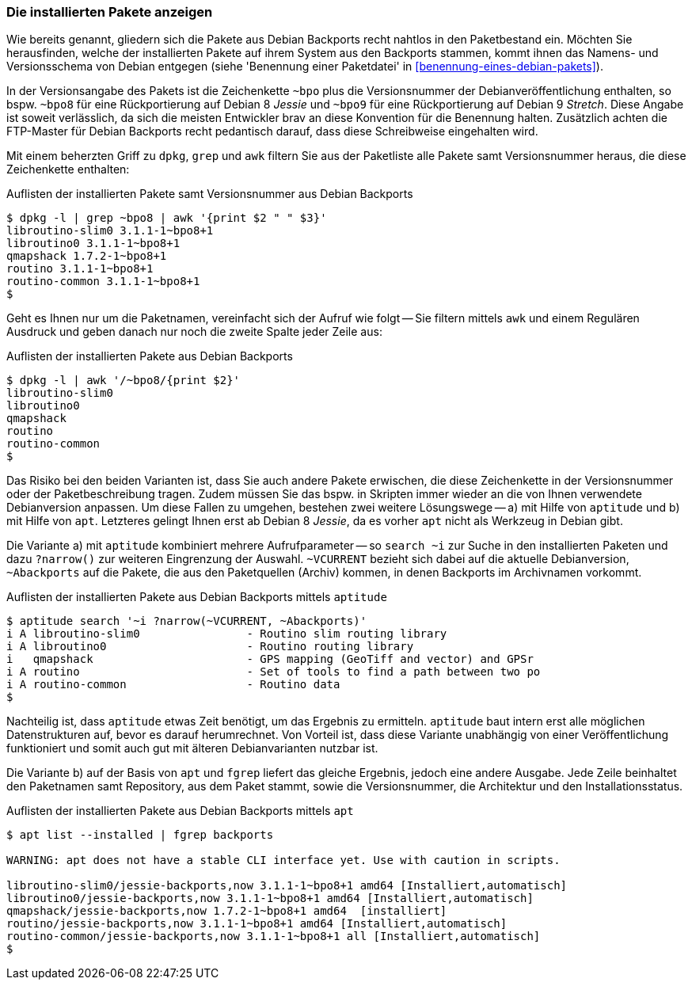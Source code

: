 // Datei: ./praxis/debian-backports/installierte-pakete-anzeigen.adoc
// Baustelle: Rohtext

// Stichworte für den Index
(((Debian Backports, installierte Pakete anzeigen)))
(((dpkg, installierte Pakete aus Debian Backports anzeigen)))

=== Die installierten Pakete anzeigen ===

Wie bereits genannt, gliedern sich die Pakete aus Debian Backports
recht nahtlos in den Paketbestand ein. Möchten Sie herausfinden, welche
der installierten Pakete auf ihrem System aus den Backports stammen,
kommt ihnen das Namens- und Versionsschema von Debian entgegen (siehe
'Benennung einer Paketdatei' in <<benennung-eines-debian-pakets>>). 

In der Versionsangabe des Pakets ist die Zeichenkette `~bpo` plus die
Versionsnummer der Debianveröffentlichung enthalten, so bspw. `~bpo8`
für eine Rückportierung auf Debian 8 _Jessie_ und `~bpo9` für eine
Rückportierung auf Debian 9 _Stretch_. Diese Angabe ist soweit
verlässlich, da sich die meisten Entwickler brav an diese Konvention für
die Benennung halten. Zusätzlich achten die FTP-Master für Debian
Backports recht pedantisch darauf, dass diese Schreibweise eingehalten
wird.

Mit einem beherzten Griff zu `dpkg`, `grep` und `awk` filtern Sie aus
der Paketliste alle Pakete samt Versionsnummer heraus, die diese
Zeichenkette enthalten:

.Auflisten der installierten Pakete samt Versionsnummer aus Debian Backports
----
$ dpkg -l | grep ~bpo8 | awk '{print $2 " " $3}'
libroutino-slim0 3.1.1-1~bpo8+1
libroutino0 3.1.1-1~bpo8+1
qmapshack 1.7.2-1~bpo8+1
routino 3.1.1-1~bpo8+1
routino-common 3.1.1-1~bpo8+1
$
----

Geht es Ihnen nur um die Paketnamen, vereinfacht sich der Aufruf wie
folgt -- Sie filtern mittels `awk` und einem Regulären Ausdruck und
geben danach nur noch die zweite Spalte jeder Zeile aus:

.Auflisten der installierten Pakete aus Debian Backports
----
$ dpkg -l | awk '/~bpo8/{print $2}'
libroutino-slim0
libroutino0
qmapshack
routino
routino-common
$
----

Das Risiko bei den beiden Varianten ist, dass Sie auch andere Pakete
erwischen, die diese Zeichenkette in der Versionsnummer oder der
Paketbeschreibung tragen. Zudem müssen Sie das bspw. in Skripten immer
wieder an die von Ihnen verwendete Debianversion anpassen. Um diese
Fallen zu umgehen, bestehen zwei weitere Lösungswege -- a) mit Hilfe von
`aptitude` und b) mit Hilfe von `apt`. Letzteres gelingt Ihnen erst ab
Debian 8 _Jessie_, da es vorher `apt` nicht als Werkzeug in Debian gibt.

// Stichworte für den Index
(((Debian Backports, installierte Pakete anzeigen)))
(((aptitude, installierte Pakete aus Debian Backports anzeigen)))

Die Variante a) mit `aptitude` kombiniert mehrere Aufrufparameter -- so
`search ~i` zur Suche in den installierten Paketen und dazu `?narrow()`
zur weiteren Eingrenzung der Auswahl. `~VCURRENT` bezieht sich dabei auf
die aktuelle Debianversion, `~Abackports` auf die Pakete, die aus den
Paketquellen (Archiv) kommen, in denen Backports im Archivnamen
vorkommt.

.Auflisten der installierten Pakete aus Debian Backports mittels `aptitude`
----
$ aptitude search '~i ?narrow(~VCURRENT, ~Abackports)'
i A libroutino-slim0                - Routino slim routing library
i A libroutino0                     - Routino routing library
i   qmapshack                       - GPS mapping (GeoTiff and vector) and GPSr
i A routino                         - Set of tools to find a path between two po
i A routino-common                  - Routino data
$
----

Nachteilig ist, dass `aptitude` etwas Zeit benötigt, um das Ergebnis zu
ermitteln. `aptitude` baut intern erst alle möglichen Datenstrukturen
auf, bevor es darauf herumrechnet. Von Vorteil ist, dass diese Variante
unabhängig von einer Veröffentlichung funktioniert und somit auch gut
mit älteren Debianvarianten nutzbar ist.

// Stichworte für den Index
(((Debian Backports, installierte Pakete anzeigen)))
(((apt, installierte Pakete aus Debian Backports anzeigen)))

Die Variante b) auf der Basis von `apt` und `fgrep` liefert das gleiche
Ergebnis, jedoch eine andere Ausgabe. Jede Zeile beinhaltet den
Paketnamen samt Repository, aus dem Paket stammt, sowie die
Versionsnummer, die Architektur und den Installationsstatus.

.Auflisten der installierten Pakete aus Debian Backports mittels `apt`
----
$ apt list --installed | fgrep backports

WARNING: apt does not have a stable CLI interface yet. Use with caution in scripts.

libroutino-slim0/jessie-backports,now 3.1.1-1~bpo8+1 amd64 [Installiert,automatisch]
libroutino0/jessie-backports,now 3.1.1-1~bpo8+1 amd64 [Installiert,automatisch]
qmapshack/jessie-backports,now 1.7.2-1~bpo8+1 amd64  [installiert]
routino/jessie-backports,now 3.1.1-1~bpo8+1 amd64 [Installiert,automatisch]
routino-common/jessie-backports,now 3.1.1-1~bpo8+1 all [Installiert,automatisch]
$
----

// Datei: ./praxis/debian-backports/installierte-pakete-anzeigen.adoc
